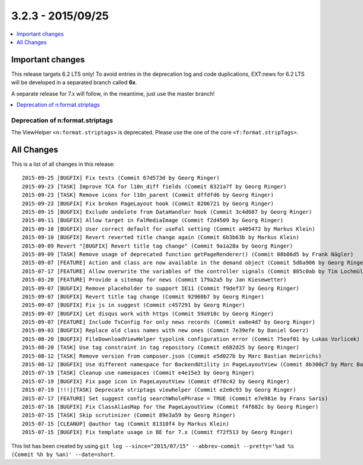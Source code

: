 3.2.3 - 2015/09/25
==================


.. only:: html

.. contents::
        :local:
        :depth: 1


Important changes
-----------------
This release targets 6.2 LTS only!
To avoid entries in the deprecation log and code duplications, EXT:news for 6.2 LTS will be developed in a separated branch called **6x**.

A separate release for 7.x will follow, in the meantime, just use the master branch!

.. only:: html

.. contents::
        :local:
        :depth: 1

Deprecation of n:format.striptags
^^^^^^^^^^^^^^^^^^^^^^^^^^^^^^^^^

The ViewHelper ``<n:format.striptags>`` is deprecated. Please use the one of the core ``<f:format.stripTags>``.


All Changes
-----------
This is a list of all changes in this release: ::

	2015-09-25 [BUGFIX] Fix tests (Commit 67d573d by Georg Ringer)
	2015-09-23 [TASK] Improve TCA for l10n_diff fields (Commit 8321a7f by Georg Ringer)
	2015-09-23 [TASK] Remove icons for l10n_parent (Commit dffdfd6 by Georg Ringer)
	2015-09-23 [BUGFIX] Fix broken PageLayout hook (Commit 8206721 by Georg Ringer)
	2015-09-15 [BUGFIX] Exclude undelete from DataHandler hook (Commit 3c4d687 by Georg Ringer)
	2015-09-11 [BUGFIX] Allow target in FalMediaImage (Commit f2d4509 by Georg Ringer)
	2015-09-10 [BUGFIX] User correct default for useFal setting (Commit a405472 by Markus Klein)
	2015-09-10 [BUGFIX] Revert reverted title change again (Commit 6b3b63b by Markus Klein)
	2015-09-09 Revert "[BUGFIX] Revert title tag change" (Commit 9a1a28a by Georg Ringer)
	2015-09-09 [TASK] Remove usage of deprecated function getPageRenderer() (Commit 08b06d5 by Frank Nägler)
	2015-09-07 [FEATURE] Action and class are now available in the demand object (Commit 5d6a906 by Georg Ringer)
	2015-07-17 [FEATURE] Allow overwrite the variables of the controller signals (Commit 805c0ab by Tim Lochmüller)
	2015-03-20 [FEATURE] Provide a sitemap for news (Commit 179a2a5 by Jan Kiesewetter)
	2015-09-07 [BUGFIX] Remove placeholder to support IE11 (Commit f9def37 by Georg Ringer)
	2015-09-07 [BUGFIX] Revert title tag change (Commit 92960b7 by Georg Ringer)
	2015-09-07 [BUGFIX] Fix js in suggest (Commit c457291 by Georg Ringer)
	2015-09-07 [BUGFIX] Let disqus work with https (Commit 59a918c by Georg Ringer)
	2015-09-07 [FEATURE] Include TsConfig for only news records (Commit ea8e4d7 by Georg Ringer)
	2015-09-03 [BUGFIX] Replace old class names with new ones (Commit 7e39efe by Daniel Goerz)
	2015-08-20 [BUGFIX] FileDownloadViewHelper typolink configuration error (Commit 75eaf01 by Lukas Vorlicek)
	2015-08-20 [TASK] Use tag constraint in tag repository (Commit e682d25 by Georg Ringer)
	2015-08-12 [TASK] Remove version from composer.json (Commit e5d027b by Marc Bastian Heinrichs)
	2015-08-12 [BUGFIX] Use different namespace for BackendUtility in PageLayoutView (Commit 8b300c7 by Marc Bastian Heinrichs)
	2015-07-19 [TASK] Cleanup use namespaces (Commit e4e15e3 by Georg Ringer)
	2015-07-19 [BUGFIX] Fix page icon in PageLayoutView (Commit df70c42 by Georg Ringer)
	2015-07-19 [!!!][TASK] Deprecate striptags viewhelper (Commit e2e0c93 by Georg Ringer)
	2015-07-17 [FEATURE] Set suggest config searchWholePhrase = TRUE (Commit e7e981e by Frans Saris)
	2015-07-16 [BUGFIX] Fix ClassAliasMap for the PageLayoutView (Commit f4f602c by Georg Ringer)
	2015-07-15 [TASK] Skip scrutinizer (Commit 89e3a59 by Georg Ringer)
	2015-07-15 [CLEANUP] @author tag (Commit 81310f4 by Markus Klein)
	2015-07-15 [BUGFIX] Fix template usage in BE for 7.x (Commit f72f513 by Georg Ringer)

This list has been created by using ``git log --since="2015/07/15" --abbrev-commit --pretty='%ad %s (Commit %h by %an)' --date=short``.
